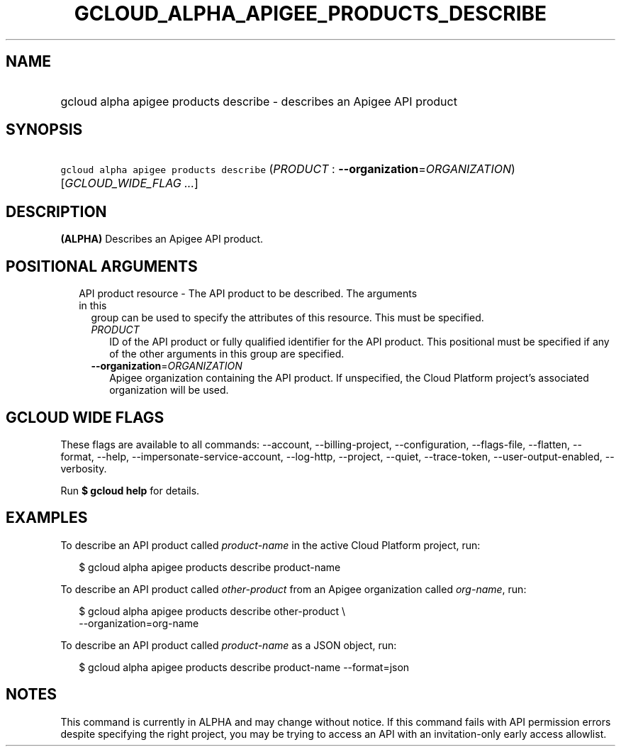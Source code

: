 
.TH "GCLOUD_ALPHA_APIGEE_PRODUCTS_DESCRIBE" 1



.SH "NAME"
.HP
gcloud alpha apigee products describe \- describes an Apigee API product



.SH "SYNOPSIS"
.HP
\f5gcloud alpha apigee products describe\fR (\fIPRODUCT\fR\ :\ \fB\-\-organization\fR=\fIORGANIZATION\fR) [\fIGCLOUD_WIDE_FLAG\ ...\fR]



.SH "DESCRIPTION"

\fB(ALPHA)\fR Describes an Apigee API product.



.SH "POSITIONAL ARGUMENTS"

.RS 2m
.TP 2m

API product resource \- The API product to be described. The arguments in this
group can be used to specify the attributes of this resource. This must be
specified.

.RS 2m
.TP 2m
\fIPRODUCT\fR
ID of the API product or fully qualified identifier for the API product. This
positional must be specified if any of the other arguments in this group are
specified.

.TP 2m
\fB\-\-organization\fR=\fIORGANIZATION\fR
Apigee organization containing the API product. If unspecified, the Cloud
Platform project's associated organization will be used.


.RE
.RE
.sp

.SH "GCLOUD WIDE FLAGS"

These flags are available to all commands: \-\-account, \-\-billing\-project,
\-\-configuration, \-\-flags\-file, \-\-flatten, \-\-format, \-\-help,
\-\-impersonate\-service\-account, \-\-log\-http, \-\-project, \-\-quiet,
\-\-trace\-token, \-\-user\-output\-enabled, \-\-verbosity.

Run \fB$ gcloud help\fR for details.



.SH "EXAMPLES"

To describe an API product called \f5\fIproduct\-name\fR\fR in the active Cloud
Platform project, run:

.RS 2m
$ gcloud alpha apigee products describe product\-name
.RE

To describe an API product called \f5\fIother\-product\fR\fR from an Apigee
organization called \f5\fIorg\-name\fR\fR, run:

.RS 2m
$ gcloud alpha apigee products describe other\-product \e
  \-\-organization=org\-name
.RE

To describe an API product called \f5\fIproduct\-name\fR\fR as a JSON object,
run:

.RS 2m
$ gcloud alpha apigee products describe product\-name \-\-format=json
.RE



.SH "NOTES"

This command is currently in ALPHA and may change without notice. If this
command fails with API permission errors despite specifying the right project,
you may be trying to access an API with an invitation\-only early access
allowlist.


